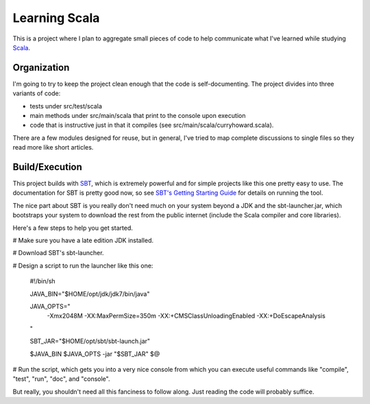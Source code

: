 Learning Scala
==============

This is a project where I plan to aggregate small pieces of code to help
communicate what I've learned while studying `Scala <http://scala-lang.org>`_.


Organization
------------

I'm going to try to keep the project clean enough that the code is
self-documenting.  The project divides into three variants of code:

- tests under src/test/scala

- main methods under src/main/scala that print to the console upon execution

- code that is instructive just in that it compiles (see
  src/main/scala/curryhoward.scala).

There are a few modules designed for reuse, but in general, I've tried to map
complete discussions to single files so they read more like short articles.


Build/Execution
---------------

This project builds with `SBT <https://github.com/harrah/xsbt>`_, which is
extremely powerful and for simple projects like this one pretty easy to use.
The documentation for SBT is pretty good now, so see `SBT's Getting Starting
Guide <https://github.com/harrah/xsbt/wiki/Getting-Started-Welcome>`_ for
details on running the tool.

The nice part about SBT is you really don't need much on your system beyond a
JDK and the sbt-launcher.jar, which bootstraps your system to download the rest
from the public internet (include the Scala compiler and core libraries).

Here's a few steps to help you get started.

# Make sure you have a late edition JDK installed.

# Download SBT's sbt-launcher.

# Design a script to run the launcher like this one:

    #!/bin/sh


    JAVA_BIN="$HOME/opt/jdk/jdk7/bin/java"

    JAVA_OPTS="
        -Xmx2048M
        -XX:MaxPermSize=350m
        -XX:+CMSClassUnloadingEnabled
        -XX:+DoEscapeAnalysis
    "

    SBT_JAR="$HOME/opt/sbt/sbt-launch.jar"


    $JAVA_BIN $JAVA_OPTS -jar "$SBT_JAR" $@

# Run the script, which gets you into a very nice console from which you can
execute useful commands like "compile", "test", "run", "doc", and "console".

But really, you shouldn't need all this fanciness to follow along.  Just
reading the code will probably suffice.
